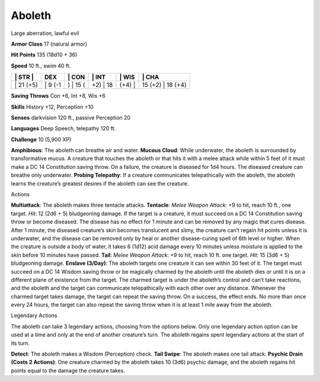 Aboleth  
---------


Large aberration, lawful evil

**Armor Class** 17 (natural armor)

**Hit Points** 135 (18d10 + 36)

**Speed** 10 ft., swim 40 ft.

+--------------+------------+-------------+-------------+-----------+----------------------+
| \| STR \|    | DEX        | \| CON      | \| INT      | \| WIS    | \| CHA               |
+==============+============+=============+=============+===========+======================+
| \| 21 (+5)   | \| 9 (-1   | ) \| 15 (   | +2) \| 18   | (+4) \|   | 15 (+2) \| 18 (+4)   |
+--------------+------------+-------------+-------------+-----------+----------------------+

**Saving Throws** Con +6, Int +8, Wis +6

**Skills** History +12, Perception +10

**Senses** darkvision 120 ft., passive Perception 20

**Languages** Deep Speech, telepathy 120 ft.

**Challenge** 10 (5,900 XP)

**Amphibious**: The aboleth can breathe air and water. **Mucous Cloud**:
While underwater, the aboleth is surrounded by transformative mucus. A
creature that touches the aboleth or that hits it with a melee attack
while within 5 feet of it must make a DC 14 Constitution saving throw.
On a failure, the creature is diseased for 1d4 hours. The diseased
creature can breathe only underwater. **Probing Telepathy**: If a
creature communicates telepathically with the aboleth, the aboleth
learns the creature’s greatest desires if the aboleth can see the
creature.

Actions

**Multiattack**: The aboleth makes three tentacle attacks. **Tentacle**:
*Melee Weapon Attack*: +9 to hit, reach 10 ft., one target. *Hit*: 12
(2d6 + 5) bludgeoning damage. If the target is a creature, it must
succeed on a DC 14 Constitution saving throw or become diseased. The
disease has no effect for 1 minute and can be removed by any magic that
cures disease. After 1 minute, the diseased creature’s skin becomes
translucent and slimy, the creature can’t regain hit points unless it is
underwater, and the disease can be removed only by heal or another
disease-curing spell of 6th level or higher. When the creature is
outside a body of water, it takes 6 (1d12) acid damage every 10 minutes
unless moisture is applied to the skin before 10 minutes have passed.
**Tail**: *Melee Weapon Attack*: +9 to hit, reach 10 ft. one target.
*Hit*: 15 (3d6 + 5) bludgeoning damage. **Enslave (3/Day)**: The aboleth
targets one creature it can see within 30 feet of it. The target must
succeed on a DC 14 Wisdom saving throw or be magically charmed by the
aboleth until the aboleth dies or until it is on a different plane of
existence from the target. The charmed target is under the aboleth’s
control and can’t take reactions, and the aboleth and the target can
communicate telepathically with each other over any distance. Whenever
the charmed target takes damage, the target can repeat the saving throw.
On a success, the effect ends. No more than once every 24 hours, the
target can also repeat the saving throw when it is at least 1 mile away
from the aboleth.

Legendary Actions

The aboleth can take 3 legendary actions, choosing from the options
below. Only one legendary action option can be used at a time and only
at the end of another creature’s turn. The aboleth regains spent
legendary actions at the start of its turn.

**Detect**: The aboleth makes a Wisdom (Perception) check. **Tail
Swipe**: The aboleth makes one tail attack. **Psychic Drain (Costs 2
Actions)**: One creature charmed by the aboleth takes 10 (3d6) psychic
damage, and the aboleth regains hit points equal to the damage the
creature takes.
